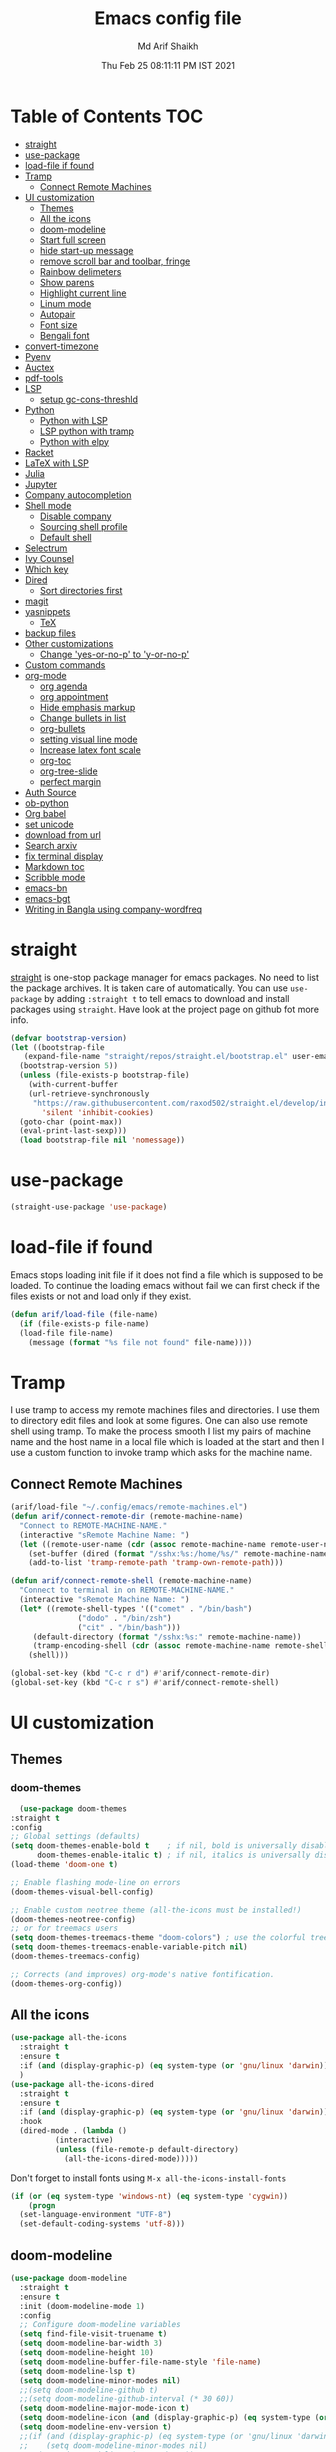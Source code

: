 
#+TITLE: Emacs config file
#+AUTHOR: Md Arif Shaikh
#+Email: arifshaikh.astro@gmail.com
#+Date: Thu Feb 25 08:11:11 PM IST 2021

* Table of Contents :TOC:
- [[#straight][straight]]
- [[#use-package][use-package]]
- [[#load-file-if-found][load-file if found]]
- [[#tramp][Tramp]]
  - [[#connect-remote-machines][Connect Remote Machines]]
- [[#ui-customization][UI customization]]
  - [[#themes][Themes]]
  - [[#all-the-icons][All the icons]]
  - [[#doom-modeline][doom-modeline]]
  - [[#start-full-screen][Start full screen]]
  - [[#hide-start-up-message][hide start-up message]]
  - [[#remove-scroll-bar-and-toolbar-fringe][remove scroll bar and toolbar, fringe]]
  - [[#rainbow-delimeters][Rainbow delimeters]]
  - [[#show-parens][Show parens]]
  - [[#highlight-current-line][Highlight current line]]
  - [[#linum-mode][Linum mode]]
  - [[#autopair][Autopair]]
  - [[#font-size][Font size]]
  - [[#bengali-font][Bengali font]]
- [[#convert-timezone][convert-timezone]]
- [[#pyenv][Pyenv]]
- [[#auctex][Auctex]]
- [[#pdf-tools][pdf-tools]]
- [[#lsp][LSP]]
  - [[#setup-gc-cons-threshld][setup gc-cons-threshld]]
- [[#python][Python]]
  - [[#python-with-lsp][Python with LSP]]
  - [[#lsp-python-with-tramp][LSP python with tramp]]
  - [[#python-with-elpy][Python with elpy]]
- [[#racket][Racket]]
- [[#latex-with-lsp][LaTeX with LSP]]
- [[#julia][Julia]]
- [[#jupyter][Jupyter]]
- [[#company-autocompletion][Company autocompletion]]
- [[#shell-mode][Shell mode]]
  - [[#disable-company][Disable company]]
  - [[#sourcing-shell-profile][Sourcing shell profile]]
  - [[#default-shell][Default shell]]
- [[#selectrum][Selectrum]]
- [[#ivy-counsel][Ivy Counsel]]
- [[#which-key][Which key]]
- [[#dired][Dired]]
  - [[#sort-directories-first][Sort directories first]]
- [[#magit][magit]]
- [[#yasnippets][yasnippets]]
  - [[#tex][TeX]]
- [[#backup-files][backup files]]
- [[#other-customizations][Other customizations]]
  - [[#change-yes-or-no-p-to-y-or-no-p][Change 'yes-or-no-p' to 'y-or-no-p']]
- [[#custom-commands][Custom commands]]
- [[#org-mode][org-mode]]
  - [[#org-agenda][org agenda]]
  - [[#org-appointment][org appointment]]
  - [[#hide-emphasis-markup][Hide emphasis markup]]
  - [[#change-bullets-in-list][Change bullets in list]]
  - [[#org-bullets][org-bullets]]
  - [[#setting-visual-line-mode][setting visual line mode]]
  - [[#increase-latex-font-scale][Increase latex font scale]]
  - [[#org-toc][org-toc]]
  - [[#org-tree-slide][org-tree-slide]]
  - [[#perfect-margin][perfect margin]]
- [[#auth-source][Auth Source]]
- [[#ob-python][ob-python]]
- [[#org-babel][Org babel]]
- [[#set-unicode][set unicode]]
- [[#download-from-url][download from url]]
- [[#search-arxiv][Search arxiv]]
- [[#fix-terminal-display][fix terminal display]]
- [[#markdown-toc][Markdown toc]]
- [[#scribble-mode][Scribble mode]]
- [[#emacs-bn][emacs-bn]]
- [[#emacs-bgt][emacs-bgt]]
- [[#writing-in-bangla-using-company-wordfreq][Writing in Bangla using company-wordfreq]]

* straight
[[https://github.com/raxod502/straight.el#features][straight]] is one-stop package manager for emacs packages. No need to
list the package archives. It is taken care of automatically. You can
use ~use-package~ by adding ~:straight t~ to tell emacs to download
and install packages using ~straight~. Have look at the project page
on github fot more info.

#+BEGIN_SRC emacs-lisp
  (defvar bootstrap-version)
  (let ((bootstrap-file
	 (expand-file-name "straight/repos/straight.el/bootstrap.el" user-emacs-directory))
	(bootstrap-version 5))
    (unless (file-exists-p bootstrap-file)
      (with-current-buffer
	  (url-retrieve-synchronously
	   "https://raw.githubusercontent.com/raxod502/straight.el/develop/install.el"
	     'silent 'inhibit-cookies)
	(goto-char (point-max))
	(eval-print-last-sexp)))
    (load bootstrap-file nil 'nomessage))
#+END_SRC
* use-package
#+BEGIN_SRC emacs-lisp
  (straight-use-package 'use-package)
#+END_SRC
* load-file if found
Emacs stops loading init file if it does not find a file which is
supposed to be loaded. To continue the loading emacs without fail we
can first check if the files exists or not and load only if they
exist.
#+BEGIN_SRC emacs-lisp
  (defun arif/load-file (file-name)
    (if (file-exists-p file-name)
	(load-file file-name)
      (message (format "%s file not found" file-name))))
#+END_SRC
* Tramp
I use tramp to access my remote machines files and directories. I use
them to directory edit files and look at some figures. One can also
use remote shell using tramp. To make the process smooth I list my
pairs of machine name and the host name in a local file which is
loaded at the start and then I use a custom function to invoke tramp
which asks for the machine name.
** Connect Remote Machines
#+BEGIN_SRC emacs-lisp
  (arif/load-file "~/.config/emacs/remote-machines.el")
  (defun arif/connect-remote-dir (remote-machine-name)
    "Connect to REMOTE-MACHINE-NAME."
    (interactive "sRemote Machine Name: ")
    (let ((remote-user-name (cdr (assoc remote-machine-name remote-user-names))))
      (set-buffer (dired (format "/sshx:%s:/home/%s/" remote-machine-name remote-user-name)))
      (add-to-list 'tramp-remote-path 'tramp-own-remote-path)))

  (defun arif/connect-remote-shell (remote-machine-name)
    "Connect to terminal in on REMOTE-MACHINE-NAME."
    (interactive "sRemote Machine Name: ")
    (let* ((remote-shell-types '(("comet" . "/bin/bash")
				 ("dodo" . "/bin/zsh")
				 ("cit" . "/bin/bash")))
	   (default-directory (format "/sshx:%s:" remote-machine-name))
	   (tramp-encoding-shell (cdr (assoc remote-machine-name remote-shell-types))))
      (shell)))

  (global-set-key (kbd "C-c r d") #'arif/connect-remote-dir)
  (global-set-key (kbd "C-c r s") #'arif/connect-remote-shell)

#+END_SRC
* UI customization 
** Themes
*** doom-themes
    #+BEGIN_SRC emacs-lisp
      (use-package doom-themes
	:straight t
	:config
	;; Global settings (defaults)
	(setq doom-themes-enable-bold t    ; if nil, bold is universally disabled
	      doom-themes-enable-italic t) ; if nil, italics is universally disabled
	(load-theme 'doom-one t)

	;; Enable flashing mode-line on errors
	(doom-themes-visual-bell-config)

	;; Enable custom neotree theme (all-the-icons must be installed!)
	(doom-themes-neotree-config)
	;; or for treemacs users
	(setq doom-themes-treemacs-theme "doom-colors") ; use the colorful treemacs theme
	(setq doom-themes-treemacs-enable-variable-pitch nil)
	(doom-themes-treemacs-config)

	;; Corrects (and improves) org-mode's native fontification.
	(doom-themes-org-config))
    #+END_SRC
** All the icons
#+BEGIN_SRC emacs-lisp
  (use-package all-the-icons
    :straight t
    :ensure t
    :if (and (display-graphic-p) (eq system-type (or 'gnu/linux 'darwin)))
    )
  (use-package all-the-icons-dired
    :straight t
    :ensure t
    :if (and (display-graphic-p) (eq system-type (or 'gnu/linux 'darwin)))
    :hook
    (dired-mode . (lambda ()
		    (interactive)
		    (unless (file-remote-p default-directory)
		      (all-the-icons-dired-mode)))))
#+END_SRC
  Don't forget to install fonts using 
  ~M-x all-the-icons-install-fonts~
#+BEGIN_SRC emacs-lisp
  (if (or (eq system-type 'windows-nt) (eq system-type 'cygwin))
      (progn
	(set-language-environment "UTF-8")
	(set-default-coding-systems 'utf-8)))
#+END_SRC
** doom-modeline
#+BEGIN_SRC emacs-lisp
  (use-package doom-modeline
    :straight t
    :ensure t
    :init (doom-modeline-mode 1)
    :config
    ;; Configure doom-modeline variables
    (setq find-file-visit-truename t)
    (setq doom-modeline-bar-width 3)
    (setq doom-modeline-height 10)
    (setq doom-modeline-buffer-file-name-style 'file-name)
    (setq doom-modeline-lsp t)
    (setq doom-modeline-minor-modes nil)
    ;;(setq doom-modeline-github t)
    ;;(setq doom-modeline-github-interval (* 30 60))
    (setq doom-modeline-major-mode-icon t)
    (setq doom-modeline-icon (and (display-graphic-p) (eq system-type (or 'gnu/linux 'darwin))))
    (setq doom-modeline-env-version t)
    ;;(if (and (display-graphic-p) (eq system-type (or 'gnu/linux 'darwin)))
    ;;    (setq doom-modeline-minor-modes nil)
    ;;  (setq doom-modeline-minor-modes t))
    ;; (setq doom-modeline-minor-modes t)
    ;;(setq doom-modeline-mu4e t)
    (setq doom-modeline-buffer-encoding nil)
    (setq lsp-modeline-diagnostics-enable nil)
    )
#+END_SRC
** Start full screen
#+BEGIN_SRC emacs-lisp
  (add-to-list 'default-frame-alist '(fullscreen . fullscreen))
#+END_SRC
** hide start-up message 
#+BEGIN_SRC emacs-lisp
  (setq inhibit-startup-message t)
#+END_SRC
** remove scroll bar and toolbar, fringe
#+BEGIN_SRC emacs-lisp
  (if (display-graphic-p)
      (progn
	(tool-bar-mode -1)
	(scroll-bar-mode -1)
	(menu-bar-mode -1)
	(set-fringe-mode 0)))
  (if (daemonp)
      (setq default-frame-alist (menu-bar-mode -1)))
#+END_SRC
** Rainbow delimeters
#+BEGIN_SRC emacs-lisp
  (use-package rainbow-delimiters
    :straight t
    :after (prog-mode)
    :config
    (add-hook 'prog-mode-hook #'rainbow-delimiters-mode))
#+END_SRC
** Show parens
#+BEGIN_SRC emacs-lisp
  (show-paren-mode 1)
  (setq show-paren-style 'parenthesis)
#+END_SRC
** Highlight current line
#+BEGIN_SRC emacs-lisp
  (global-hl-line-mode 1)
#+END_SRC
** Linum mode
#+BEGIN_SRC emacs-lisp
  (setq linum-format "%4d \u2502 ")
  ;;(setq display-line-numbers 'relative)
#+END_SRC
** Autopair
#+BEGIN_SRC emacs-lisp
  (use-package autopair
    :straight t)
  (autopair-global-mode)
#+END_SRC
** Font size
#+BEGIN_SRC emacs-lisp
  (set-face-attribute 'default nil :family "Fira Code" :height 120)
#+END_SRC
** Bengali font
   #+BEGIN_SRC emacs-lisp
     ;;(set-face-font 'default "fontset-default")
     (set-fontset-font "fontset-default" 'bengali (font-spec :family "Kalpurush" :size 18))
     (setq default-input-method "bengali-itrans")
   #+END_SRC
* convert-timezone
Often I need to quickly convert times between different time-zones due
to meetings schedules at different parts of the world. I call my customized
simple time converter function to convert the time to my local one.
#+BEGIN_SRC emacs-lisp
  (arif/load-file "~/.emacs.d/lisp/time-zone.el")
#+END_SRC
* Pyenv
I use different conda environments for different projects. This makes
easy to change the conda environments.
#+BEGIN_SRC emacs-lisp
  (use-package pyvenv
    :straight t
    :defer
    :config
    (setenv "WORKON_HOME" "~/miniconda3/envs/")
    (pyvenv-mode 1)
    (pyvenv-tracking-mode 1))
#+END_SRC
* Auctex 
#+BEGIN_SRC emacs-lisp
  (use-package tex
    :ensure auctex
    :mode ("\\.tex\\'" . latex-mode)
    :after (tex)
    :config
    (setq TeX-source-correlate-mode t
	  TeX-source-correlate-method 'synctex
	  TeX-source-correlate-start-server t
	  TeX-auto-save t
	  TeX-parse-self t
	  reftex-plug-into-AUCTeX t
	  TeX-view-program-list
	  '(("Skim" "/Applications/Skim.app/Contents/SharedSupport/displayline -b -g %n %o %b")
	    ("Evince" "evince --page-index=%(outpage) %o"))
	  )
    (if (string-equal system-type "darwin")
	(setq TeX-view-program-selection '((output-pdf "Skim")))
      (setq TeX-view-program-selection '((output-pdf "Evince"))))
    (add-hook 'TeX-after-compilation-finished-functions
	      #'TeX-revert-document-buffer)
    (add-hook 'LaTeX-mode-hook
	      (lambda ()
		(reftex-mode t)
		(flyspell-mode t)))
    :hook
    (LaTeX-mode . linum-mode)
    (LaTeX-mode . rainbow-delimiters-mode))
#+END_SRC
* pdf-tools
#+BEGIN_SRC emacs-lisp
  (use-package pdf-tools
    :straight t
    :if (display-graphic-p)
    :magic ("%PDF" . pdf-view-mode)
    :config
    (pdf-tools-install)
    (setq-default pdf-view-display-size 'fit-page)
    (setq pdf-view-use-scaling t) ;; To increase the sharpness in retina display
    (setq pdf-annot-activate-created-annotations t)
    (define-key pdf-view-mode-map (kbd "C-s") 'isearch-forward)
    (define-key pdf-view-mode-map (kbd "C-r") 'isearch-backward)
    (setq pdf-sync-minor-mode t)
    ;;(define-key pdf-view-mode-map (kbd "C-c C-g") 'pdf-sync-forward-search)
    ;;(add-hook 'pdf-view-mode-hook (lambda ()
    ;;				  (bms/pdf-midnite-amber))) ; automatically turns on midnight-mode for pdfs
    )
#+END_SRC
* LSP 
#+BEGIN_SRC emacs-lisp
    (defun efs/lsp-mode-setup ()
      (setq lsp-headerline-breadcrumb-segments '(path-up-to-project file symbols))
      (lsp-headerline-breadcrumb-mode))

    (use-package lsp-mode
      :straight t
      :commands lsp
      :hook
      (lsp-mode . efs/lsp-mode-setup)
      :init
      (setq lsp-keymap-prefix "C-c l")  ;; Or 'C-l', 's-l'
      :config
      (setq lsp-enable-completion-at-point t
	    lsp-prefer-capf t) 
      )
#+END_SRC
#+BEGIN_SRC emacs-lisp
  (use-package lsp-ui
    :straight t)
#+END_SRC
** setup gc-cons-threshld
#+BEGIN_SRC emacs-lisp
  (setq gc-cons-threshold 100000000
	read-process-output-max (* 1024 1024)
	treemacs-space-between-root-nodes nil
	company-idle-delay 0.0
	company-minimum-prefix-length 1
	lsp-idle-delay 0.1)  ;; clangd is fast
#+END_SRC
* Python
** Python with LSP
#+BEGIN_SRC shell :tangle no
  pip install --user "python-language-server[all]"
#+END_SRC
*** with lsp-python-ms
https://emacs-lsp.github.io/lsp-python-ms/
#+BEGIN_SRC emacs-lisp
  (use-package lsp-python-ms 
    :straight t
    :init
    (setq
     lsp-python-ms-auto-install-server t
     lsp-python-ms-executable (executable-find "python-language-server"))
    :hook
    (python-mode . (lambda ()
			   (require 'lsp-python-ms)
			   (lsp-deferred)))
    (python-mode . linum-mode))
#+END_SRC
*** with py-right
#+BEGIN_SRC emacs-lisp
  (use-package lsp-pyright
    :straight t
    :hook (python-mode . (lambda ()
			    (require 'lsp-pyright)
			    (lsp))))  ; or lsp-deferred
#+END_SRC
** LSP python with tramp
   Along with the following configuration, the path to the ~python-language-server~ executable
   must be set in the ~.profile~ in the remote machine.
   #+BEGIN_SRC emacs-lisp
     (lsp-register-client
      (make-lsp-client :new-connection (lsp-tramp-connection "pyls")
		       :major-modes '(python-mode)
		       :remote? t
		       :server-id 'pyls-remote))
   #+END_SRC
** Python with elpy
#+BEGIN_SRC emacs-lisp :tangle no
  (use-package elpy
    :straight t
    :defer t
    :config
    (advice-add 'python-mode :before 'elpy-enable)
    (add-hook 'elpy-mode-hook (lambda () (highlight-indentation-mode -1)))
    (flymake-mode)
    (remove-hook 'elpy-modules 'elpy-module-flymake)
    :hook (python-mode . linum-mode)
    )
  (defun my/python-mode-hook ()
    (add-to-list 'company-backends 'company-jedi))

  (add-hook 'python-mode-hook 'my/python-mode-hook)
#+END_SRC
#+BEGIN_SRC emacs-lisp
  (use-package highlight-indent-guides
    :straight t
    :defer t
    :config
    (add-hook 'prog-mode-hook 'highlight-indent-guides-mode)
    (setq highlight-indent-guides-method 'character))
#+END_SRC
#+BEGIN_SRC emacs-lisp
  (use-package flycheck
    :straight t
    :config
    (global-flycheck-mode)
    (setq flycheck-indication-mode 'left-fringe)
    (setq-default flycheck-disabled-checkers '(python-pylint))
    )
#+END_SRC
#+BEGIN_SRC emacs-lisp
  (use-package company-jedi
    :straight t
    :defer)
#+END_SRC
* LaTeX with LSP
*** Install texlab
#+BEGIN_SRC shell
  cargo install --git https://github.com/latex-lsp/texlab.git
#+END_SRC
*** Install lsp-latex
#+BEGIN_SRC emacs-lisp :tangle no
  (straight-use-package
   '(lsp-latex :type git :host github :repo "ROCKTAKEY/lsp-latex"))
#+END_SRC
*** Configuration
#+BEGIN_SRC emacs-lisp :tangle no
  (require 'lsp-latex)
  (setq lsp-latex-texlab-executable "~/.cargo/bin/texlab"
	lsp-latex-forward-search-after t
	lsp-latex-forward-search-executable "evince"
	lsp-latex-forward-search-args '("-i" "%l" "%p")
	tex-command "pdflatex --synctex=1")

  (with-eval-after-load "tex-mode"
    (add-hook 'latex-mode-hook 'lsp)
    (add-hook 'tex-mode-hook 'lsp)
    (define-key latex-mode-map (kbd "C-c C-c") 'lsp-latex-build)
    (define-key latex-mode-map (kbd "C-c C-v") 'lsp-latex-forward-search))

  ;; For bibtex
  (with-eval-after-load "bibtex"
    (add-hook 'bibtex-mode-hook 'lsp))
#+END_SRC
* Julia
#+BEGIN_SRC emacs-lisp
  (use-package julia-mode
    :straight t
    :defer
    :hook (julia-mode . linum-mode))
#+END_SRC
* Company autocompletion
#+BEGIN_SRC emacs-lisp
(use-package company
  :straight t
  :defer
  :init
  (add-hook 'after-init-hook 'global-company-mode)
  :config
  (setq company-dabbrev-downcase 0)
  (setq company-idle-delay 0.1)
  (setq company-minimum-prefix-length 1)
  (setq company-tooltip-align-annotations t)
  )
#+END_SRC
* Shell mode 
** Disable company
Company mode in remote shell causes commands to hang. So let's just
disable company mode in remote shell
#+BEGIN_SRC emacs-lisp
  (defun arif/shell-mode-setup () 
    (when (and (fboundp 'company-mode)
	       (file-remote-p default-directory))
      (company-mode -1)))
  (add-hook 'shell-mode-hook #'arif/shell-mode-setup)
#+END_SRC
** Sourcing shell profile
I use zsh/bash shells on my remote machines. Tramp by default does not
source the profile files ~.zshrc~ or ~.bashrc~ on the remote
machine. After login on the remote shell I execute ~/bin/zsh~ or
~/bin/bash~ to source the ~.zshrc/.bashrc~ files.
** Default shell
#+BEGIN_SRC emacs-lisp :tangle no
  (setq-default explicit-shell-file-name "/usr/bin/fish")
#+END_SRC
* Selectrum
#+BEGIN_SRC emacs-lisp :tangle no
  (straight-use-package 'selectrum)
  (selectrum-mode +1)
  (straight-use-package 'selectrum-prescient)
  (selectrum-prescient-mode +1)
  (prescient-persist-mode +1)
#+END_SRC
* Ivy Counsel
#+BEGIN_SRC emacs-lisp
  (use-package counsel
    :straight t
    :config
    (ivy-mode)
    (setq ivy-use-virtual-buffers t
	  ivy-count-format "(%d/%d) ")
    ;;(setq ivy-extra-directories nil)
    (global-set-key (kbd "M-x") 'counsel-M-x)
    (global-set-key (kbd "C-x C-f") 'counsel-find-file)
    (global-set-key (kbd "C-x b") 'ivy-switch-buffer))
#+END_SRC
* Which key
#+BEGIN_SRC emacs-lisp
  (use-package which-key
    :straight t
    :config
    ;; Allow C-h to trigger which-key before it is done automatically
    (setq which-key-show-early-on-C-h t)
    ;; make sure which-key doesn't show normally but refreshes quickly after it is
    ;; triggered.
    (setq which-key-idle-delay 1)
    ;;(setq which-key-idle-secondary-delay 0.01)
    (which-key-setup-side-window-bottom)
    (which-key-mode))
#+END_SRC
* Dired
#+BEGIN_SRC emacs-lisp
(use-package dired-x
  :after (dired)
  :config
  (setq dired-omit-verbose nil
        dired-omit-files
        (concat dired-omit-files "\\|^\\..+$"))
  (add-hook 'dired-mode-hook #'dired-omit-mode)
  (add-hook 'dired-mode-hook #'dired-hide-details-mode))
#+END_SRC
** Sort directories first
   #+BEGIN_SRC emacs-lisp
     (defun mydired-sort ()
       "Sort dired listings with directories first."
       (save-excursion
	 (let (buffer-read-only)
	   (forward-line 2) ;; beyond dir. header 
	   (sort-regexp-fields t "^.*$" "[ ]*." (point) (point-max)))
	 (set-buffer-modified-p nil)))

     (defadvice dired-readin
	 (after dired-after-updating-hook first () activate)
       "Sort dired listings with directories first before adding marks."
       (mydired-sort))
   #+END_SRC
* magit
#+BEGIN_SRC emacs-lisp
  (use-package magit
    :straight t
    :defer
    :bind ("C-x g" . magit-status))
#+END_SRC
* yasnippets
#+BEGIN_SRC emacs-lisp
  (use-package yasnippet
    :straight t
    :defer
    :init
    (add-hook 'after-init-hook 'yas-global-mode)
    :config
    (global-set-key (kbd "C-c y y") 'yas-expand))

  (defun my-org-latex-yas ()
  ;;  "Activate org and LaTeX yas expansion in org-mode buffers."
    (yas-minor-mode)
    (yas-activate-extra-mode 'latex-mode))

  (add-hook 'org-mode-hook #'my-org-latex-yas)

  (defun replace-in-string (what with in)
    (replace-regexp-in-string (regexp-quote what) with in nil 'literal))

  (defun arif/latex-greek-symbols (english-symbol)
    (interactive)
    (defvar arif/greek-symbols)
    (setq arif/greek-symbols '(("a" . "\\alpha")
			       ("b" . "\\beta")
			       ("c" . "\\chi")
			       ("d" . "\\delta")
			       ("D" . "\\Delta")
			       ("e" . "\\epsilon")
			       ("f" . "\\phi")
			       ("F" . "\\Phi")
			       ("g" . "\\gamma")
			       ("G" . "\\Gamma")
			       ("i" . "\\iota")
			       ("k" . "\\kappa")
			       ("l" . "\\lambda")
			       ("L" . "\\Lambda")
			       ("m" . "\\mu")
			       ("n" . "\\nu")
			       ("o" . "\\omega")
			       ("O" . "\\Omega")
			       ("p" . "\\pi")
			       ("P" . "\\Pi")
			       ("r" . "\\rho")
			       ("s" . "\\sigma")
			       ("t" . "\\tau")
			       ("x" . "\\xi")
			       ("ve" . "\\varepsilon")
			       ("vp" . "\\varphi"))
	  )
    (cdr (assoc english-symbol arif/greek-symbols))
    )
#+END_SRC
** TeX
*** Environments
Keys for environments starts with ~e~ and then the first two alphabets of the environment name.
|-------------+-----|
| Environment | Key |
|-------------+-----|
| Equation    | eeq |
|-------------+-----|
| Enumerate   | een |
|-------------+-----|
| Itemize     | eit |
|-------------+-----|
| Align       | eal |
|-------------+-----|
*** Text 
Keys for texts starts with ~@~ and then first alphabet of the desired face/shape
| Text      | Key |
|-----------+-----|
| Bold      | @b  |
|-----------+-----|
| Italic    | @i  |
|-----------+-----|
| Underline | @u  |
|-----------+-----|
*** Greek symbols
Keys for greek symbols works a little bit differently. First we hit ~@ + TAB~ then enter equivalent english alphabet.
For example ~@ + TAB + a~ will give ~\alpha~.
* backup files
#+BEGIN_SRC emacs-lisp
  (setq backup-directory-alist '(("." . "~/.emacs.d/backups")))
  (setq delete-old-versions -1)
  (setq version-control t)
  (setq vc-make-backup-files t)
  (setq auto-save-file-name-transforms '((".*" "~/.emacs.d/auto-save-list/" t)))
#+END_SRC
* Other customizations
** Change 'yes-or-no-p' to 'y-or-no-p'
#+BEGIN_SRC emacs-lisp
  (fset 'yes-or-no-p 'y-or-n-p)
#+END_SRC
* Custom commands
#+BEGIN_SRC emacs-lisp
  (arif/load-file "~/.config/emacs/custom-commands.el")
#+END_SRC
* org-mode
** org agenda
  #+BEGIN_SRC emacs-lisp
    (use-package org
      :config
      (global-set-key (kbd "C-c a") 'org-agenda)
      (setq org-agenda-files '("~/Dropbox/org"))
      ;; Basic setup
      (setq org-agenda-span 7)
      (setq org-agenda-start-day "+0d")
      (setq org-agenda-start-on-weekday nil)
      ;; Items with deadline and scheduled timestamps
      ;;(setq org-agenda-include-deadlines t)
      ;;(setq org-deadline-warning-days 5)
      (setq org-agenda-skip-scheduled-if-done t)
      ;;(setq org-agenda-skip-scheduled-if-deadline-is-shown t)
      ;;(setq org-agenda-skip-timestamp-if-deadline-is-shown t)
      (setq org-agenda-skip-deadline-if-done t)
      ;;(setq org-agenda-skip-deadline-prewarning-if-scheduled 1)
      ;;(setq org-agenda-skip-scheduled-delay-if-deadline nil)
      ;;(setq org-agenda-skip-additional-timestamps-same-entry nil)
      ;;(setq org-agenda-search-headline-for-time t)
      (setq org-scheduled-past-days 30)
      (setq org-deadline-past-days 30)
      ;;(setq org-agenda-move-date-from-past-immediately-to-today t)
      ;;(setq org-agenda-show-future-repeats t)
      ;;(setq org-agenda-prefer-last-repeat nil)
      ;;(setq org-agenda-time-leading-zero t)
      ;;(setq org-agenda-timegrid-use-ampm nil)
      (setq org-agenda-use-time-grid t)
      (setq org-agenda-show-current-time-in-grid t)
      (setq org-agenda-time-grid
	    '((daily today remove-match)
	      ()
	      "......" "----------------"))
      (setq display-time-format "%H:%M")
      ;;(setq org-agenda-todo-keyword-format "%-1s")
      ;;(arif/load-file "~/.emacs.d/lisp/bn-org.el")
    )
  #+END_SRC
** org appointment
   #+BEGIN_SRC emacs-lisp
     (require 'appt)
     (setq appt-time-msg-list nil)    ;; clear existing appt list
     (setq appt-display-interval '10) ;; warn every 10 minutes from t - appt-message-warning-time
     (setq
      appt-message-warning-time '30  ;; send first warning 10 minutes before appointment
      appt-display-mode-line t     ;; don't show in the modeline
      appt-display-format 'window)   ;; pass warnings to the designated window function
     (appt-activate 1)                ;; activate appointment notification
     (display-time)                   ;; activate time display

     (org-agenda-to-appt)             ;; generate the appt list from org agenda files on emacs launch
     (run-at-time "24:01" 3600 'org-agenda-to-appt)           ;; update appt list hourly
     (add-hook 'org-finalize-agenda-hook 'org-agenda-to-appt) ;; update appt list on agenda view

     ;; set up the call to terminal-notifier
     (defvar my-notifier-path 
       "/usr/bin/notify-send")  ;; path to libnotify binary notify-send
     (defun my-appt-send-notification (msg)
       (shell-command (concat my-notifier-path " -t" " 0 " " -i" " ~/.emacs.d/icons/emacs.png "  msg))) ;; see notify-send help to understand the options

     ;; designate the window function for my-appt-send-notification
     (defun my-appt-display (min-to-app new-time msg)
       (my-appt-send-notification 
	(format "'Appointment in %s minutes\n %s'" min-to-app msg)))
     (setq appt-disp-window-function (function my-appt-display))
   #+END_SRC
** Hide emphasis markup
#+BEGIN_SRC emacs-lisp
  (setq org-hide-emphasis-markers t)
#+END_SRC
** Change bullets in list
   #+BEGIN_SRC emacs-lisp
     (font-lock-add-keywords 'org-mode
			     '(("^ *\\([-]\\) "
				(0 (prog1 () (compose-region (match-beginning 1) (match-end 1) "•"))))))
   #+END_SRC
** org-bullets
#+BEGIN_SRC emacs-lisp
  (use-package org-bullets
    :straight t
    :config
    (add-hook 'org-mode-hook (lambda () (org-bullets-mode 1))))
#+END_SRC
** setting visual line mode
#+BEGIN_SRC emacs-lisp
  (add-hook 'org-mode-hook 'visual-line-mode)
#+END_SRC
** Increase latex font scale
#+BEGIN_SRC emacs-lisp
  (setq org-format-latex-options (plist-put org-format-latex-options :scale 2.0))
#+END_SRC
** org-toc
#+BEGIN_SRC emacs-lisp
  (straight-use-package 'toc-org)
  (if (require 'toc-org nil t)
      (add-hook 'org-mode-hook 'toc-org-mode)
    (warn "toc-org not found"))
#+END_SRC
** org-tree-slide
#+BEGIN_SRC emacs-lisp
  (use-package org-tree-slide
    :straight t
    :custom
    (org-image-actual-width nil))
#+END_SRC
** perfect margin
#+BEGIN_SRC emacs-lisp
  (use-package perfect-margin
    :straight t)
#+END_SRC
* Auth Source
#+BEGIN_SRC emacs-lisp
  (setq auth-sources
	'((:source "~/.config/emacs/.authinfo.gpg")))
#+END_SRC
* set unicode
  #+BEGIN_SRC emacs-lisp
    ;;;;;;;;;;;;;;;;;;;;
    ;;; set up unicode
    (prefer-coding-system       'utf-8)
    (setq default-process-coding-system '(utf-8-unix . utf-8-unix))
    (set-terminal-coding-system 'utf-8-unix)
    (set-keyboard-coding-system 'utf-8)
    (setq-default buffer-file-coding-system 'utf-8)                      
    (setq x-select-request-type '(UTF8_STRING COMPOUND_TEXT TEXT STRING))
  #+END_SRC  
* download from url
  #+BEGIN_SRC emacs-lisp
    (arif/load-file "~/.emacs.d/lisp/download-url.el")
  #+END_SRC
* Search arxiv
#+BEGIN_SRC emacs-lisp
  (arif/load-file "~/.emacs.d/lisp/arxiv-search.el")
#+END_SRC

* fix terminal display
I have been struggling with displaying the symbols used in the
~oh-my-zsh~ theme in the terminal buffer inside emacs invoked through
~M-X term~ even after setting the unicode system. The following adivice
to the ~term~ function solved the issue. See more in the discussion
https://stackoverflow.com/questions/6820051/unicode-characters-in-emacs-term-mode 
#+BEGIN_SRC emacs-lisp
  (defadvice term (after advise-term-coding-system)
    (set-buffer-process-coding-system 'utf-8-unix 'utf-8-unix))
  (ad-activate 'term)
#+END_SRC

* Markdown toc
  #+BEGIN_SRC emacs-lisp
    (use-package markdown-toc
      :straight t)
  #+END_SRC

* emacs-bn
  #+BEGIN_SRC emacs-lisp
    (use-package bn
      :straight (bn :type git :host github :repo "md-arif-shaikh/emacs-bn")
      :config
      (bn-display--doom-modeline)
      (bn-display--org-agenda))
  #+END_SRC
* emacs-bgt
  keep records of your BG level
  #+BEGIN_SRC emacs-lisp
    (use-package bgt
      :straight (bgt :type git :host github :repo "md-arif-shaikh/emacs-bgt")
      :config
      (setq bgt-file-name "~/Dropbox/org/bgt.org"
	    bgt-csv-file-name "~/Dropbox/org/bgt.csv"
	    bgt-python-file "~/Dropbox/org/bgt.py"))
  #+END_SRC
* Writing in Bangla using company-wordfreq
First we install the follow package for auto suggestions of Bangla word.
#+BEGIN_SRC emacs-lisp
  (use-package company-wordfreq
    :straight t)
#+END_SRC
We need to the set up the following in the local buffer. This can be done by invoking an interactive function as below.
#+BEGIN_SRC emacs-lisp
  (defun remove-quail-show-guidance ()
    nil)
  (defun remove-quail-completion ()
    (quail-select-current))
  (defun bn-company-wordfreq ()
    (interactive)
    (advice-add 'quail-show-guidance :override #'remove-quail-show-guidance)
    (advice-add 'quail-completion :override #'remove-quail-completion)
    (setq ispell-local-dictionary "bengali_439")
    (setq-local company-backends '(company-wordfreq))
    (setq-local company-transformers nil))
#+END_SRC
